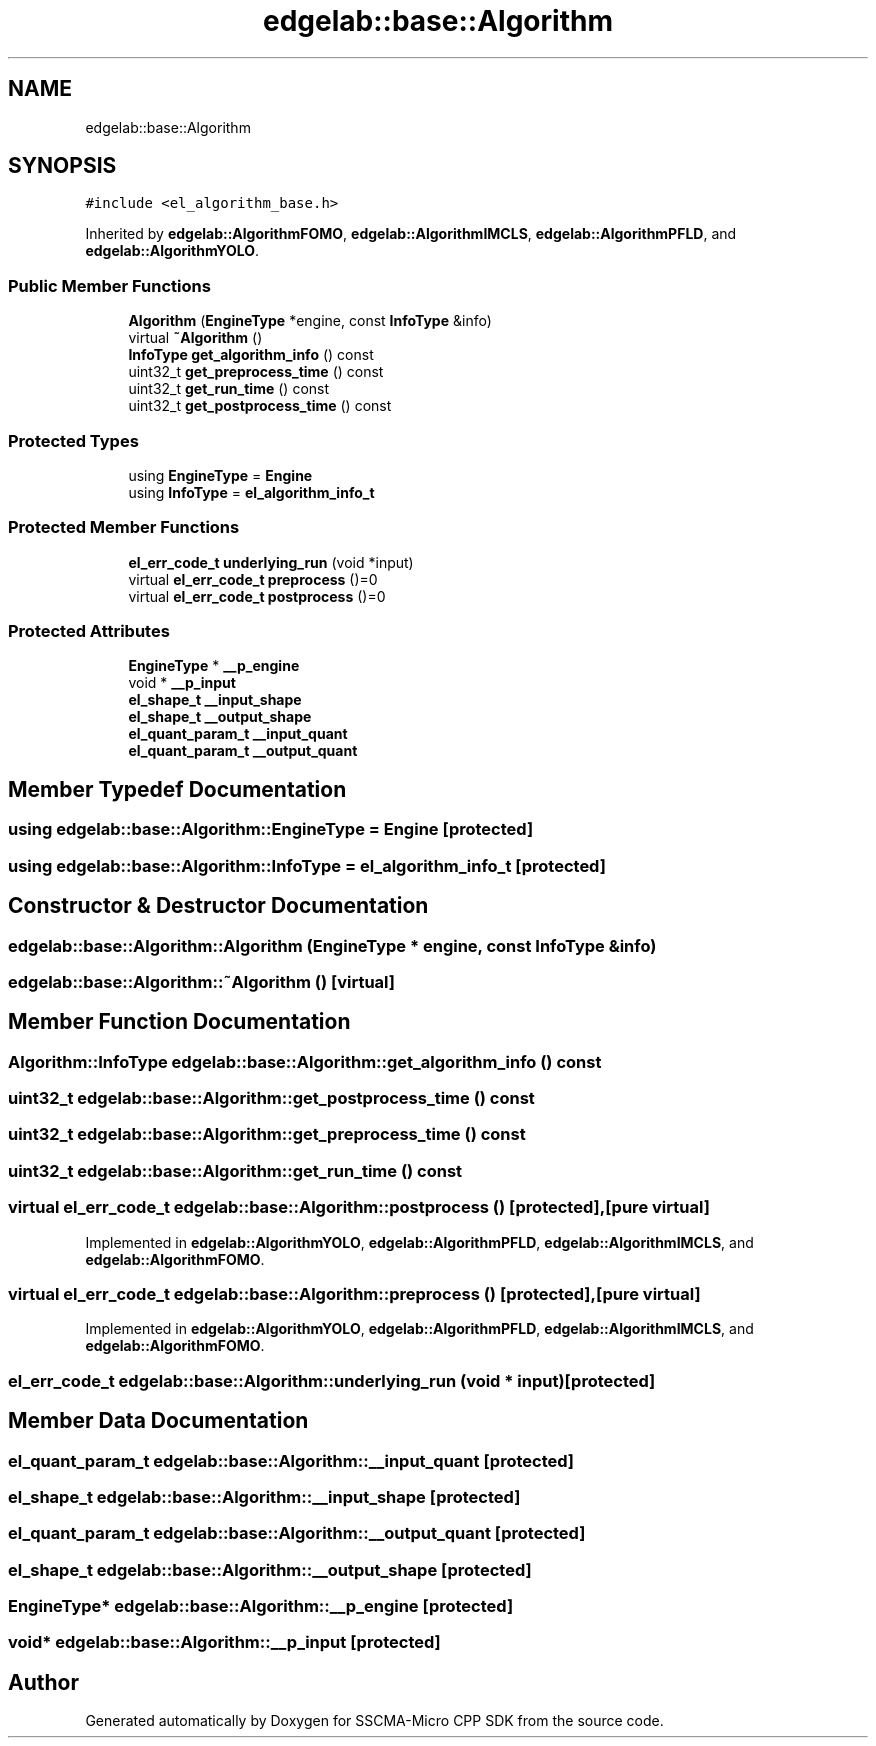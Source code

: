 .TH "edgelab::base::Algorithm" 3 "Sun Sep 17 2023" "Version v2023.09.15" "SSCMA-Micro CPP SDK" \" -*- nroff -*-
.ad l
.nh
.SH NAME
edgelab::base::Algorithm
.SH SYNOPSIS
.br
.PP
.PP
\fC#include <el_algorithm_base\&.h>\fP
.PP
Inherited by \fBedgelab::AlgorithmFOMO\fP, \fBedgelab::AlgorithmIMCLS\fP, \fBedgelab::AlgorithmPFLD\fP, and \fBedgelab::AlgorithmYOLO\fP\&.
.SS "Public Member Functions"

.in +1c
.ti -1c
.RI "\fBAlgorithm\fP (\fBEngineType\fP *engine, const \fBInfoType\fP &info)"
.br
.ti -1c
.RI "virtual \fB~Algorithm\fP ()"
.br
.ti -1c
.RI "\fBInfoType\fP \fBget_algorithm_info\fP () const"
.br
.ti -1c
.RI "uint32_t \fBget_preprocess_time\fP () const"
.br
.ti -1c
.RI "uint32_t \fBget_run_time\fP () const"
.br
.ti -1c
.RI "uint32_t \fBget_postprocess_time\fP () const"
.br
.in -1c
.SS "Protected Types"

.in +1c
.ti -1c
.RI "using \fBEngineType\fP = \fBEngine\fP"
.br
.ti -1c
.RI "using \fBInfoType\fP = \fBel_algorithm_info_t\fP"
.br
.in -1c
.SS "Protected Member Functions"

.in +1c
.ti -1c
.RI "\fBel_err_code_t\fP \fBunderlying_run\fP (void *input)"
.br
.ti -1c
.RI "virtual \fBel_err_code_t\fP \fBpreprocess\fP ()=0"
.br
.ti -1c
.RI "virtual \fBel_err_code_t\fP \fBpostprocess\fP ()=0"
.br
.in -1c
.SS "Protected Attributes"

.in +1c
.ti -1c
.RI "\fBEngineType\fP * \fB__p_engine\fP"
.br
.ti -1c
.RI "void * \fB__p_input\fP"
.br
.ti -1c
.RI "\fBel_shape_t\fP \fB__input_shape\fP"
.br
.ti -1c
.RI "\fBel_shape_t\fP \fB__output_shape\fP"
.br
.ti -1c
.RI "\fBel_quant_param_t\fP \fB__input_quant\fP"
.br
.ti -1c
.RI "\fBel_quant_param_t\fP \fB__output_quant\fP"
.br
.in -1c
.SH "Member Typedef Documentation"
.PP 
.SS "using edgelab::base::Algorithm::EngineType =  \fBEngine\fP\fC [protected]\fP"

.SS "using edgelab::base::Algorithm::InfoType =  \fBel_algorithm_info_t\fP\fC [protected]\fP"

.SH "Constructor & Destructor Documentation"
.PP 
.SS "edgelab::base::Algorithm::Algorithm (\fBEngineType\fP * engine, const \fBInfoType\fP & info)"

.SS "edgelab::base::Algorithm::~Algorithm ()\fC [virtual]\fP"

.SH "Member Function Documentation"
.PP 
.SS "\fBAlgorithm::InfoType\fP edgelab::base::Algorithm::get_algorithm_info () const"

.SS "uint32_t edgelab::base::Algorithm::get_postprocess_time () const"

.SS "uint32_t edgelab::base::Algorithm::get_preprocess_time () const"

.SS "uint32_t edgelab::base::Algorithm::get_run_time () const"

.SS "virtual \fBel_err_code_t\fP edgelab::base::Algorithm::postprocess ()\fC [protected]\fP, \fC [pure virtual]\fP"

.PP
Implemented in \fBedgelab::AlgorithmYOLO\fP, \fBedgelab::AlgorithmPFLD\fP, \fBedgelab::AlgorithmIMCLS\fP, and \fBedgelab::AlgorithmFOMO\fP\&.
.SS "virtual \fBel_err_code_t\fP edgelab::base::Algorithm::preprocess ()\fC [protected]\fP, \fC [pure virtual]\fP"

.PP
Implemented in \fBedgelab::AlgorithmYOLO\fP, \fBedgelab::AlgorithmPFLD\fP, \fBedgelab::AlgorithmIMCLS\fP, and \fBedgelab::AlgorithmFOMO\fP\&.
.SS "\fBel_err_code_t\fP edgelab::base::Algorithm::underlying_run (void * input)\fC [protected]\fP"

.SH "Member Data Documentation"
.PP 
.SS "\fBel_quant_param_t\fP edgelab::base::Algorithm::__input_quant\fC [protected]\fP"

.SS "\fBel_shape_t\fP edgelab::base::Algorithm::__input_shape\fC [protected]\fP"

.SS "\fBel_quant_param_t\fP edgelab::base::Algorithm::__output_quant\fC [protected]\fP"

.SS "\fBel_shape_t\fP edgelab::base::Algorithm::__output_shape\fC [protected]\fP"

.SS "\fBEngineType\fP* edgelab::base::Algorithm::__p_engine\fC [protected]\fP"

.SS "void* edgelab::base::Algorithm::__p_input\fC [protected]\fP"


.SH "Author"
.PP 
Generated automatically by Doxygen for SSCMA-Micro CPP SDK from the source code\&.
